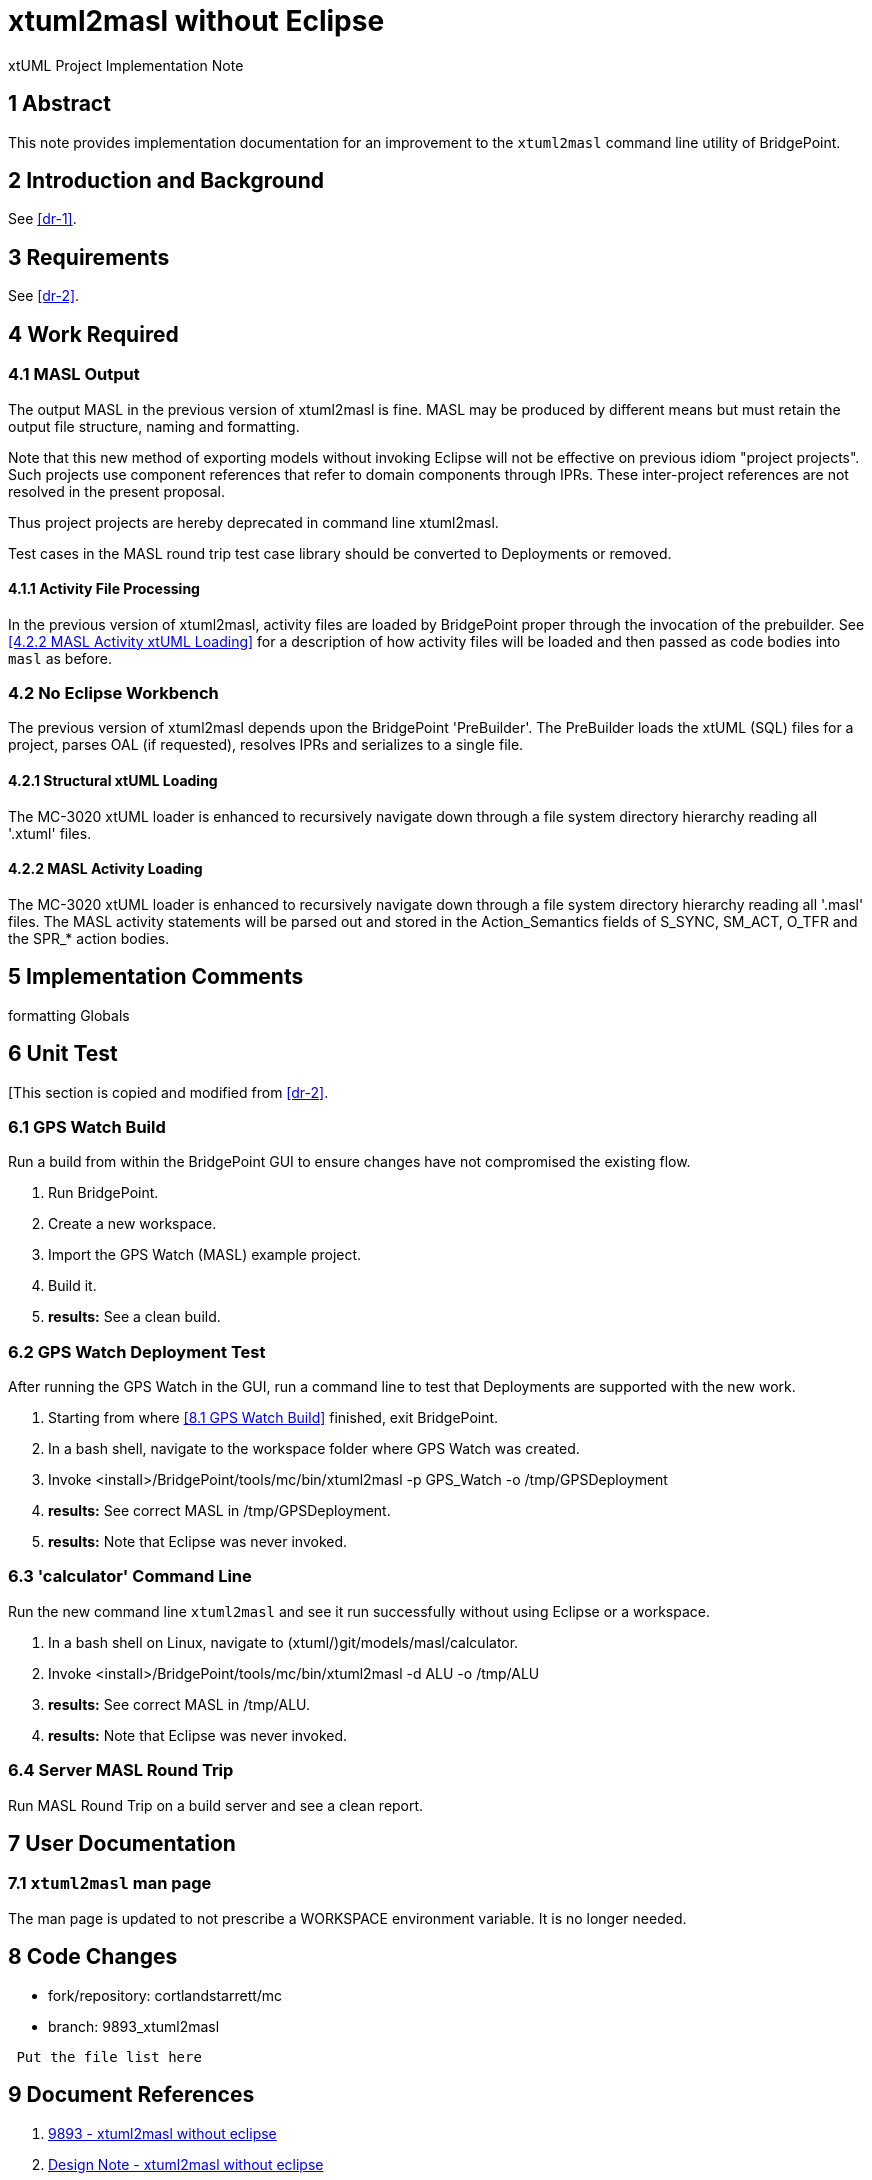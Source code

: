 = xtuml2masl without Eclipse

xtUML Project Implementation Note

== 1 Abstract

This note provides implementation documentation for an improvement to the
`xtuml2masl` command line utility of BridgePoint.

== 2 Introduction and Background

See <<dr-1>>.

== 3 Requirements
See <<dr-2>>.

== 4 Work Required

=== 4.1 MASL Output
The output MASL in the previous version of xtuml2masl is fine.  MASL may
be produced by different means but must retain the output file structure,
naming and formatting.

Note that this new method of exporting models without invoking Eclipse
will not be effective on previous idiom "project projects".  Such projects
use component references that refer to domain components through IPRs.
These inter-project references are not resolved in the present proposal.

Thus project projects are hereby deprecated in command line xtuml2masl.

Test cases in the MASL round trip test case library should be converted
to Deployments or removed.

==== 4.1.1 Activity File Processing
In the previous version of xtuml2masl, activity files are loaded by
BridgePoint proper through the invocation of the prebuilder.  See
<<4.2.2 MASL Activity xtUML Loading>> for a description of how activity
files will be loaded and then passed as code bodies into `masl` as before.

=== 4.2 No Eclipse Workbench
The previous version of xtuml2masl depends upon the BridgePoint 'PreBuilder'.
The PreBuilder loads the xtUML (SQL) files for a project, parses OAL (if
requested), resolves IPRs and serializes to a single file.

==== 4.2.1 Structural xtUML Loading
The MC-3020 xtUML loader is enhanced to recursively navigate down through
a file system directory hierarchy reading all '.xtuml' files.

==== 4.2.2 MASL Activity Loading
The MC-3020 xtUML loader is enhanced to recursively navigate down through
a file system directory hierarchy reading all '.masl' files.  The MASL
activity statements will be parsed out and stored in the Action_Semantics
fields of S_SYNC, SM_ACT, O_TFR and the SPR_* action bodies.

== 5 Implementation Comments

formatting
Globals


== 6 Unit Test
[This section is copied and modified from <<dr-2>>.

=== 6.1 GPS Watch Build
Run a build from within the BridgePoint GUI to ensure changes have not
compromised the existing flow.

. Run BridgePoint.
. Create a new workspace.
. Import the GPS Watch (MASL) example project.
. Build it.
. *results:* See a clean build.

=== 6.2 GPS Watch Deployment Test
After running the GPS Watch in the GUI, run a command line to test that
Deployments are supported with the new work.

. Starting from where <<8.1 GPS Watch Build>> finished, exit BridgePoint.
. In a bash shell, navigate to the workspace folder where GPS Watch was created.
. Invoke <install>/BridgePoint/tools/mc/bin/xtuml2masl -p GPS_Watch -o /tmp/GPSDeployment
. *results:* See correct MASL in /tmp/GPSDeployment.
. *results:* Note that Eclipse was never invoked.

=== 6.3 'calculator' Command Line
Run the new command line `xtuml2masl` and see it run successfully without
using Eclipse or a workspace.

. In a bash shell on Linux, navigate to (xtuml/)git/models/masl/calculator.
. Invoke <install>/BridgePoint/tools/mc/bin/xtuml2masl -d ALU -o /tmp/ALU
. *results:* See correct MASL in /tmp/ALU.
. *results:* Note that Eclipse was never invoked.

=== 6.4 Server MASL Round Trip
Run MASL Round Trip on a build server and see a clean report.

== 7 User Documentation

=== 7.1 `xtuml2masl` man page
The man page is updated to not prescribe a WORKSPACE environment variable.
It is no longer needed.

== 8 Code Changes

- fork/repository:  cortlandstarrett/mc
- branch:  9893_xtuml2masl

----
 Put the file list here
----

== 9 Document References

1. [[dr-1]] https://support.onefact.net/issues/9893[9893 - xtuml2masl without eclipse]
2. [[dr-2]] link:9893_xtuml2masl_dnt.adoc[Design Note -  xtuml2masl without eclipse]

---

This work is licensed under the Creative Commons CC0 License

---
